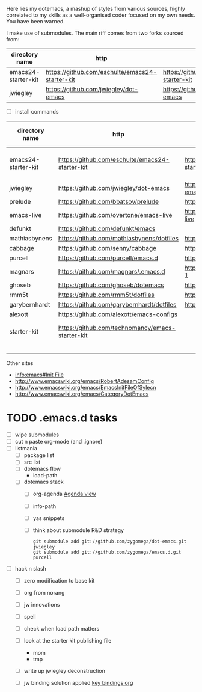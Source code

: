 Here lies my dotemacs, a mashup of styles from various sources,
highly correlated to my skills as a well-organised coder focused on my
own needs.  You have been warned.  

I make use of submodules.  The main riff comes from two
forks sourced from:

| directory name      | http                                            | fork                                            |
|---------------------+-------------------------------------------------+-------------------------------------------------|
| emacs24-starter-kit | https://github.com/eschulte/emacs24-starter-kit | https://github.com/zygomega/emacs24-starter-kit |
| jwiegley            | https://github.com/jwiegley/dot-emacs           | https://github.com/zygomega/dot-emacs           |


- [ ] install commands



| directory name      | http                                             | fork                                            | works out of box | notes                  |   |   |   |
|---------------------+--------------------------------------------------+-------------------------------------------------+------------------+------------------------+---+---+---|
| emacs24-starter-kit | https://github.com/eschulte/emacs24-starter-kit  | https://github.com/zygomega/emacs24-starter-kit | yes              | best base found so far |   |   |   |
| jwiegley            | https://github.com/jwiegley/dot-emacs            | https://github.com/zygomega/dot-emacs           |                  |                        |   |   |   |
| prelude             | https://github.com/bbatsov/prelude               | https://github.com/zygomega/prelude             |                  |                        |   |   |   |
| emacs-live          | https://github.com/overtone/emacs-live           | https://github.com/zygomega/emacs-live          |                  |                        |   |   |   |
| defunkt             | https://github.com/defunkt/emacs                 |                                                 |                  |                        |   |   |   |
| mathiasbynens       | https://github.com/mathiasbynens/dotfiles        | https://github.com/zygomega/dotfiles-2          |                  |                        |   |   |   |
| cabbage             | https://github.com/senny/cabbage                 | https://github.com/zygomega/cabbage             |                  |                        |   |   |   |
| purcell             | https://github.com/purcell/emacs.d               | https://github.com/zygomega/emacs.d             |                  |                        |   |   |   |
| magnars             | https://github.com/magnars/.emacs.d              | https://github.com/zygomega/.emacs.d-1          |                  |                        |   |   |   |
| ghoseb              | https://github.com/ghoseb/dotemacs               | https://github.com/zygomega/dotemacs            |                  |                        |   |   |   |
| rmm5t               | https://github.com/rmm5t/dotfiles                | https://github.com/zygomega/dotfiles            |                  |                        |   |   |   |
| garybernhardt       | https://github.com/garybernhardt/dotfiles        | https://github.com/zygomega/dotfiles-1          |                  |                        |   |   |   |
| alexott             | https://github.com/alexott/emacs-configs         |                                                 |                  |                        |   |   |   |
| starter-kit         | https://github.com/technomancy/emacs-starter-kit |                                                 | yes              | access via emacs24     |   |   |   |
|                     |                                                  |                                                 |                  |                        |   |   |   |
|                     |                                                  |                                                 |                  |                        |   |   |   |
|                     |                                                  |                                                 |                  |                        |   |   |   |
|                     |                                                  |                                                 |                  |                        |   |   |   |


Other sites
- [[info:emacs#Init%20File][info:emacs#Init File]]
- http://www.emacswiki.org/emacs/RobertAdesamConfig
- http://www.emacswiki.org/emacs/EmacsInitFileOfSylecn
- http://www.emacswiki.org/emacs/CategoryDotEmacs




* TODO .emacs.d tasks
SCHEDULED: <2012-10-12 Fri>
:LOGBOOK:
CLOCK: [2012-10-12 Fri 09:07]--[2012-10-12 Fri 17:03] =>  7:56
:END:
:PROPERTIES:
:OPEN:     [2012-10-12 Fri 08:54]
:LAST:     TODO [2012-10-12 Fri 08:54]
:END:
 
- [ ] wipe submodules
- [ ] cut n paste org-mode (and .ignore)
- [ ] listmania 
  - [ ] package list
  - [ ] src list
  - [ ] dotemacs flow
    - load-path
  - [ ] dotemacs stack
    - [ ] org-agenda
      [[file:starter-kit-tonyday-org.org::*Agenda%20view][Agenda view]]     
    - [ ] info-path
    - [ ] yas snippets
    - [ ] think about submodule R&D strategy
      #+begin_src
        git submodule add git://github.com/zygomega/dot-emacs.git jwiegley
        git submodule add git://github.com/zygomega/emacs.d.git purcell
      #+end_src
- [ ] hack n slash
  - [ ] zero modification to base kit
  - [ ] org from norang
  - [ ] jw innovations
  - [ ] spell
  - [ ] check when load path matters
  - [ ] look at the starter kit publishing file
    - mom
    - tmp
  - [ ] write up jwiegley deconstruction

  - [ ] jw binding solution applied
     [[file:~/stuff/emacs/bindings.org::*key%20bindings%20org][key bindings org]]



